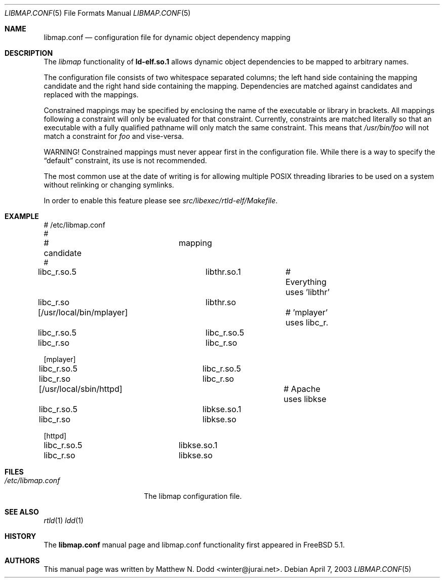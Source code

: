 .\" Copyright (c) 2003 Matthew N. Dodd <winter@jurai.net>
.\" All rights reserved.
.\"
.\" Redistribution and use in source and binary forms, with or without
.\" modification, are permitted provided that the following conditions
.\" are met:
.\" 1. Redistributions of source code must retain the above copyright
.\"    notice, this list of conditions and the following disclaimer.
.\" 2. Redistributions in binary form must reproduce the above copyright
.\"    notice, this list of conditions and the following disclaimer in the
.\"    documentation and/or other materials provided with the distribution.
.\"
.\" THIS SOFTWARE IS PROVIDED BY THE AUTHOR AND CONTRIBUTORS ``AS IS'' AND
.\" ANY EXPRESS OR IMPLIED WARRANTIES, INCLUDING, BUT NOT LIMITED TO, THE
.\" IMPLIED WARRANTIES OF MERCHANTABILITY AND FITNESS FOR A PARTICULAR PURPOSE
.\" ARE DISCLAIMED.  IN NO EVENT SHALL THE AUTHOR OR CONTRIBUTORS BE LIABLE
.\" FOR ANY DIRECT, INDIRECT, INCIDENTAL, SPECIAL, EXEMPLARY, OR CONSEQUENTIAL
.\" DAMAGES (INCLUDING, BUT NOT LIMITED TO, PROCUREMENT OF SUBSTITUTE GOODS
.\" OR SERVICES; LOSS OF USE, DATA, OR PROFITS; OR BUSINESS INTERRUPTION)
.\" HOWEVER CAUSED AND ON ANY THEORY OF LIABILITY, WHETHER IN CONTRACT, STRICT
.\" LIABILITY, OR TORT (INCLUDING NEGLIGENCE OR OTHERWISE) ARISING IN ANY WAY
.\" OUT OF THE USE OF THIS SOFTWARE, EVEN IF ADVISED OF THE POSSIBILITY OF
.\" SUCH DAMAGE.
.\"
.\" $FreeBSD$
.\"
.\" Note: The date here should be updated whenever a non-trivial
.\" change is made to the manual page.
.Dd April 7, 2003
.Dt LIBMAP.CONF 5
.Os
.Sh NAME
.Nm libmap.conf
.Nd "configuration file for dynamic object dependency mapping"
.Sh DESCRIPTION
The
.Em libmap
functionality of
.Nm ld-elf.so.1
allows dynamic object dependencies to be mapped to arbitrary
names.
.Pp
The configuration file consists of two whitespace separated columns; the 
left hand side containing the mapping candidate and the right hand
side containing the mapping.  Dependencies are matched against candidates
and replaced with the mappings.
.Pp
Constrained mappings may be specified by enclosing the name of the
executable or library in brackets.  All mappings following a constraint
will only be evaluated for that constraint.  Currently, constraints
are matched literally so that an executable with a fully qualified pathname 
will only match the same constraint.  This means that
.Em /usr/bin/foo
will not match a constraint for
.Em foo
and vise-versa.
.Pp
WARNING!  Constrained mappings must never appear first in the configuration
file.  While there is a way to specify the
.Dq default
constraint, its use is not recommended.
.Pp
The most common use at the date of writing is for allowing multiple
POSIX threading libraries to be used on a system without relinking or
changing symlinks.
.Pp
In order to enable this feature please see 
.Pa src/libexec/rtld-elf/Makefile .
.Sh EXAMPLE
.Bd -literal

# /etc/libmap.conf
#
# candidate		mapping
#
libc_r.so.5		libthr.so.1	# Everything uses 'libthr'
libc_r.so		libthr.so

[/usr/local/bin/mplayer]		# 'mplayer' uses libc_r.
libc_r.so.5		libc_r.so.5
libc_r.so		libc_r.so

[mplayer]
libc_r.so.5		libc_r.so.5
libc_r.so		libc_r.so

[/usr/local/sbin/httpd]			# Apache uses libkse
libc_r.so.5		libkse.so.1
libc_r.so		libkse.so

[httpd]
libc_r.so.5		libkse.so.1
libc_r.so		libkse.so
.Ed
.Sh FILES
.Bl -tag -width ".Pa /etc/libmap.conf" -compact
.It Pa /etc/libmap.conf
The libmap configuration file.
.El
.Sh SEE ALSO
.Xr rtld 1
.Xr ldd 1
.Sh HISTORY
The
.Nm
manual page and libmap.conf functionality first appeared in
.Fx 5.1 .
.Sh AUTHORS
This
manual page was written by
.An Matthew N. Dodd <winter@jurai.net> .
